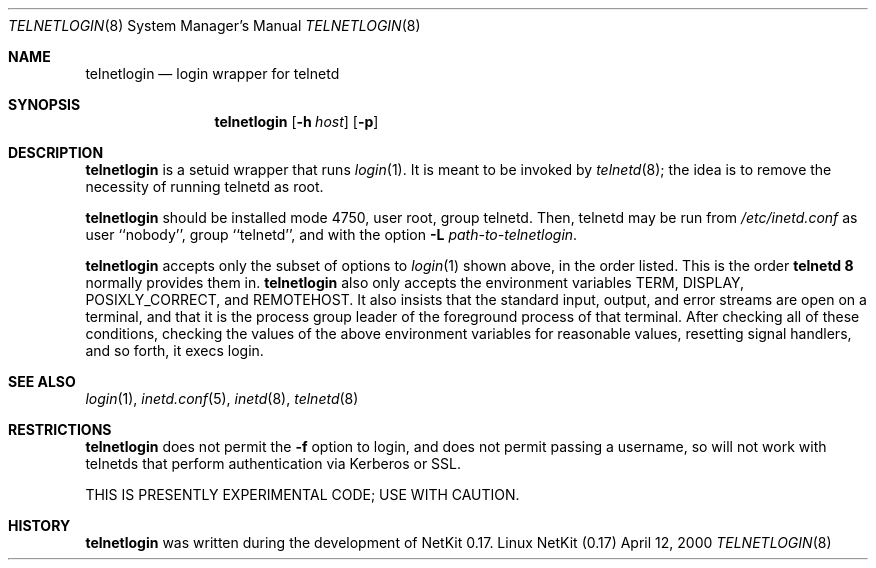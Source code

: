 .\" Copyright (c) 2000 David A. Holland.
.\" All rights reserved.
.\"
.\" Redistribution and use in source and binary forms, with or without
.\" modification, are permitted provided that the following conditions
.\" are met:
.\" 1. Redistributions of source code must retain the above copyright
.\"    notice, this list of conditions and the following disclaimer.
.\" 2. Redistributions in binary form must reproduce the above copyright
.\"    notice, this list of conditions and the following disclaimer in the
.\"    documentation and/or other materials provided with the distribution.
.\" 3. All advertising materials mentioning features or use of this software
.\"    must display the following acknowledgement:
.\"	This product includes software developed by David A. Holland.
.\" 4. Neither the name of the Author nor the names of any contributors
.\"    may be used to endorse or promote products derived from this software
.\"    without specific prior written permission.
.\"
.\" THIS SOFTWARE IS PROVIDED BY THE AUTHOR AND ANY CONTRIBUTORS ``AS IS'' AND
.\" ANY EXPRESS OR IMPLIED WARRANTIES, INCLUDING, BUT NOT LIMITED TO, THE
.\" IMPLIED WARRANTIES OF MERCHANTABILITY AND FITNESS FOR A PARTICULAR PURPOSE
.\" ARE DISCLAIMED.  IN NO EVENT SHALL THE AUTHOR OR ANY CONTRIBUTORS BE LIABLE
.\" FOR ANY DIRECT, INDIRECT, INCIDENTAL, SPECIAL, EXEMPLARY, OR CONSEQUENTIAL
.\" DAMAGES (INCLUDING, BUT NOT LIMITED TO, PROCUREMENT OF SUBSTITUTE GOODS
.\" OR SERVICES; LOSS OF USE, DATA, OR PROFITS; OR BUSINESS INTERRUPTION)
.\" HOWEVER CAUSED AND ON ANY THEORY OF LIABILITY, WHETHER IN CONTRACT, STRICT
.\" LIABILITY, OR TORT (INCLUDING NEGLIGENCE OR OTHERWISE) ARISING IN ANY WAY
.\" OUT OF THE USE OF THIS SOFTWARE, EVEN IF ADVISED OF THE POSSIBILITY OF
.\" SUCH DAMAGE.
.\"
.\"	$Id: telnetlogin.8,v 1.1 2000/10/13 20:54:20 ysato Exp $
.\"
.Dd April 12, 2000
.Dt TELNETLOGIN 8
.Os "Linux NetKit (0.17)"
.Sh NAME
.Nm telnetlogin
.Nd login wrapper for telnetd
.Sh SYNOPSIS
.Nm telnetlogin
.Op Fl h Ar host
.Op Fl p
.Sh DESCRIPTION
.Nm telnetlogin
is a setuid wrapper that runs
.Xr login 1 .
It is meant to be invoked by
.Xr telnetd 8 ;
the idea is to remove the necessity of running telnetd as root.
.Pp
.Nm telnetlogin
should be installed mode 4750, user root, group telnetd. Then,
telnetd may be run from
.Pa /etc/inetd.conf
as user ``nobody'', group ``telnetd'', and with the option
.Fl L Ar path-to-telnetlogin .
.Pp
.Nm telnetlogin
accepts only the subset of options to
.Xr login 1
shown above, in the order listed. This is the order 
.Nm telnetd 8
normally provides them in.
.Nm telnetlogin
also only accepts the environment variables
.Ev TERM , 
.Ev DISPLAY , 
.Ev POSIXLY_CORRECT ,
and
.Ev REMOTEHOST .
It also insists that the standard input, output, and error streams are
open on a terminal, and that it is the process group leader of the
foreground process of that terminal. After checking all of these
conditions, checking the values of the above environment variables for
reasonable values, resetting signal handlers, and so forth, it execs
login.
.Sh SEE ALSO
.Xr login 1 ,
.Xr inetd.conf 5 ,
.Xr inetd 8 ,
.Xr telnetd 8
.Sh RESTRICTIONS
.Nm telnetlogin
does not permit the
.Fl f
option to login, and does not permit passing a username, so will not
work with telnetds that perform authentication via Kerberos or SSL.
.Pp
THIS IS PRESENTLY EXPERIMENTAL CODE; USE WITH CAUTION.
.Sh HISTORY
.Nm telnetlogin
was written during the development of NetKit 0.17.
